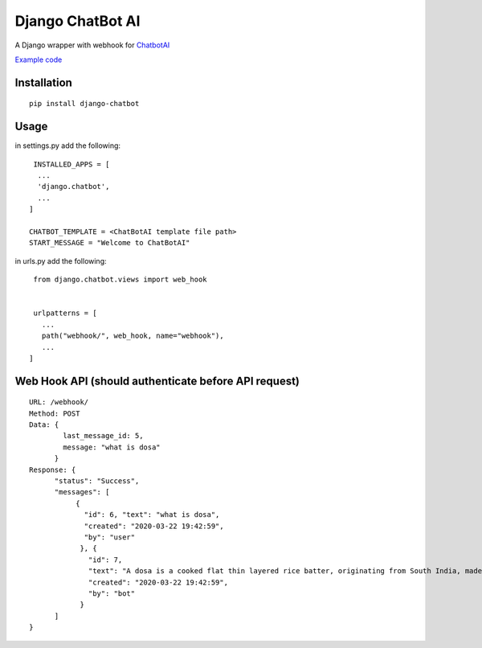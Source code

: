 ==================
Django ChatBot AI
==================

A Django wrapper with webhook for  `ChatbotAI <https://pypi.org/project/chatbotAI/>`_


`Example code <https://github.com/ahmadfaizalbh/WebBot>`_



Installation
============
::

  pip install django-chatbot
  
 

Usage
======
in settings.py add the following::

   INSTALLED_APPS = [
    ...
    'django.chatbot',
    ...
  ]
 
  CHATBOT_TEMPLATE = <ChatBotAI template file path>
  START_MESSAGE = "Welcome to ChatBotAI"


in urls.py add the following::

  from django.chatbot.views import web_hook
  
  
  urlpatterns = [
    ...
    path("webhook/", web_hook, name="webhook"),
    ...
 ]


Web Hook API (should authenticate before API request)
============
::

  URL: /webhook/
  Method: POST
  Data: {
          last_message_id: 5,
          message: "what is dosa"
        }
  Response: {
        "status": "Success",
        "messages": [
             {
               "id": 6, "text": "what is dosa", 
               "created": "2020-03-22 19:42:59",
               "by": "user"
              }, {
                "id": 7, 
                "text": "A dosa is a cooked flat thin layered rice batter, originating from South India, made from a fermented batter....", 
                "created": "2020-03-22 19:42:59", 
                "by": "bot"
              }
        ]
  }
  
